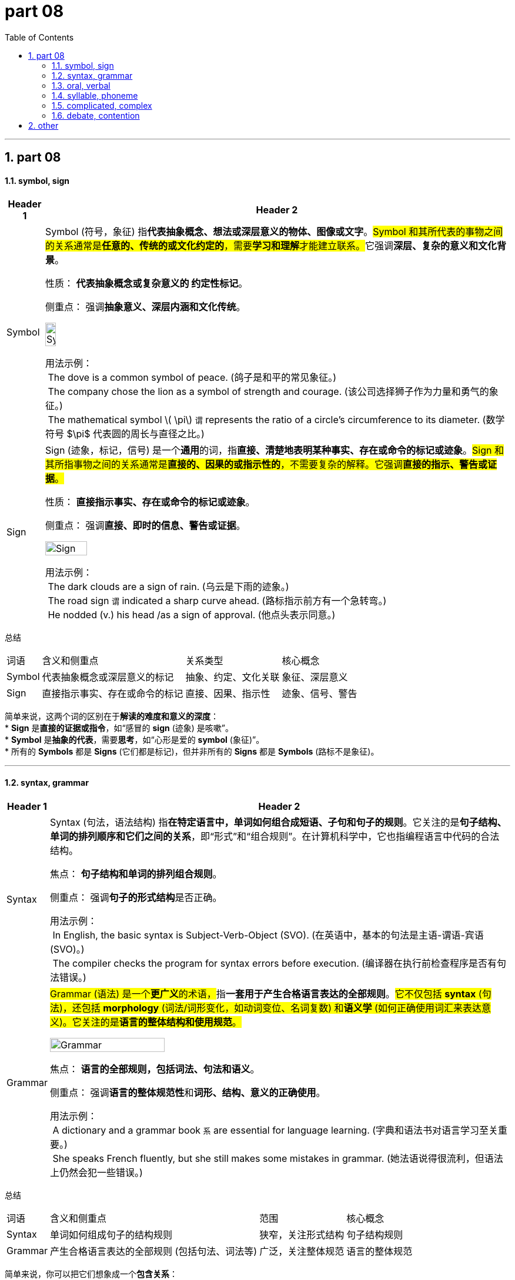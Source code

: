 
= part 08
:toc: left
:toclevels: 3
:sectnums:
:stylesheet: ../../myAdocCss.css

'''

== part 08

==== symbol, sign


[.small]
[options="autowidth" cols="1a,1a"]
|===
|Header 1 |Header 2

|Symbol
|Symbol (符号，象征) 指**代表抽象概念、想法或深层意义的物体、图像或文字**。##Symbol 和其所代表的事物之间的关系通常是**任意的、传统的或文化约定的**，需要**学习和理解**才能建立联系。##它强调**深层、复杂的意义和文化背景**。

性质： **代表抽象概念或复杂意义的 约定性标记**。

侧重点： 强调**抽象意义、深层内涵和文化传统**。

image:img/Symbol.png[,15%]


用法示例： +
 The dove is a common symbol of peace. (鸽子是和平的常见象征。) +
 The company chose the lion as a symbol of strength and courage. (该公司选择狮子作为力量和勇气的象征。) +
 The mathematical symbol latexmath:[ \pi] `谓` represents the ratio of a circle's circumference to its diameter. (数学符号 $\pi$ 代表圆的周长与直径之比。)

|Sign
|Sign (迹象，标记，信号) 是一个**通用**的词，指**直接、清楚地表明某种事实、存在或命令的标记或迹象**。#Sign 和其所指事物之间的关系通常是**直接的、因果的或指示性的**，不需要复杂的解释。它强调**直接的指示、警告或证据**。#

性质： **直接指示事实、存在或命令的标记或迹象**。

侧重点： 强调**直接、即时的信息、警告或证据**。

image:img/Sign.png[,30%]


用法示例： +
 The dark clouds are a sign of rain. (乌云是下雨的迹象。) +
 The road sign `谓` indicated a sharp curve ahead. (路标指示前方有一个急转弯。) +
 He nodded (v.) his head /as a sign of approval. (他点头表示同意。)
|===


总结
[.small]
[options="autowidth" cols="1a,1a,1a,1a"]
|===
| 词语 | 含义和侧重点 | 关系类型 | 核心概念
| Symbol | 代表抽象概念或深层意义的标记 | 抽象、约定、文化关联 | 象征、深层意义
| Sign | 直接指示事实、存在或命令的标记 | 直接、因果、指示性 | 迹象、信号、警告
|===

简单来说，这两个词的区别在于**解读的难度和意义的深度**： +
* **Sign** 是**直接的证据或指令**，如“感冒的 **sign** (迹象) 是咳嗽”。 +
* **Symbol** 是**抽象的代表**，需要**思考**，如“心形是爱的 **symbol** (象征)”。 +
* 所有的 **Symbols** 都是 **Signs** (它们都是标记)，但并非所有的 **Signs** 都是 **Symbols** (路标不是象征)。 +

'''

==== syntax, grammar

[.small]
[options="autowidth" cols="1a,1a"]
|===
|Header 1 |Header 2

|Syntax
|Syntax (句法，语法结构) 指**在特定语言中，单词如何组合成短语、子句和句子的规则**。它关注的是**句子结构、单词的排列顺序和它们之间的关系**，即“形式”和“组合规则”。在计算机科学中，它也指编程语言中代码的合法结构。

焦点： **句子结构和单词的排列组合规则**。

侧重点： 强调**句子的形式结构**是否正确。

用法示例： +
 In English, the basic syntax is Subject-Verb-Object (SVO). (在英语中，基本的句法是主语-谓语-宾语 (SVO)。) +
 The compiler checks the program for syntax errors before execution. (编译器在执行前检查程序是否有句法错误。)

|Grammar
|##Grammar (语法) 是一个**更广义**的术语，##指**一套用于产生合格语言表达的全部规则**。#它不仅包括 **syntax** (句法)，还包括 **morphology** (词法/词形变化，如动词变位、名词复数) 和**语义学** (如何正确使用词汇来表达意义)。它关注的是**语言的整体结构和使用规范**。#

image:img/Grammar.jpg[,50%]


焦点： **语言的全部规则，包括词法、句法和语义**。

侧重点： 强调**语言的整体规范性**和**词形、结构、意义的正确使用**。

用法示例： +
 A dictionary and a grammar book `系` are essential for language learning. (字典和语法书对语言学习至关重要。) +
 She speaks French fluently, but she still makes some mistakes in grammar. (她法语说得很流利，但语法上仍然会犯一些错误。)
|===


总结
[options="autowidth" cols="1a,1a,1a,1a"]
|===
| 词语 | 含义和侧重点 | 范围 | 核心概念
| Syntax | 单词如何组成句子的结构规则 | 狭窄，关注形式结构 | 句子结构规则
| Grammar | 产生合格语言表达的全部规则 (包括句法、词法等) | 广泛，关注整体规范 | 语言的整体规范
|===

简单来说，你可以把它们想象成一个**包含关系**： +
* **Grammar** (语法) 是**整个规则系统**。 +
* ##**Syntax** (句法) 是 **Grammar** 的**一个核心组成部分**，##专门处理**单词在句子中的排列和组织**。 +

你可以说 "The sentence has a grammar error /because _the word order (syntax)_ is wrong." (这个句子有一个语法错误，因为词序 (句法) 是错的。)

'''


==== oral, verbal

[.small]
[options="autowidth" cols="1a,1a"]
|===
|Header 1 |Header 2

|Oral
|Oral (口头的，口腔的) 指**通过嘴巴说出** (spoken) 的，或**与嘴巴/口腔相关**的事物。当用于指代交流时，#它特指**只使用声音**，与书面 (written) 形式相区分。当用于医学或解剖学时，它特指**口腔**本身。#

性质： 强调**通过嘴巴进行**或**与口腔相关**。

侧重点： #侧重于**声音** (作为交流方式) 和**生理结构** (口腔)。#

用法示例： +
 The student had to take an oral examination, not a written test. (这名学生必须参加口头考试，而不是笔试。) +
 The medicine is for _oral administration_ only. (这种药仅供口服。) +
 Oral hygiene is important for preventing tooth decay. (口腔卫生对预防蛀牙很重要。)

|Verbal
|##Verbal (语言的，口头的) 是一个**更广义**的词，指**使用语言 (words)** 进行交流，无论是**口头 (spoken)** 还是**书面 (written)** 形式。##然而，#*在日常使用中，"verbal" 经常被用来指代口头交流，这与 "oral" 的意思重叠。但在技术和语言学语境中，它强调**文字或词语**的使用。*#

性质： 强调**使用语言** (无论是口头还是书面)。

侧重点： 侧重于**语言本身** (词语) 的使用。

用法示例： +
 The contract was based on _a verbal agreement_, but we still need a written document. (这份合同是基于口头协议的，但我们仍需要一份书面文件。) +
 Non-verbal communication includes body language and facial expressions. (非语言交流, 包括肢体语言和面部表情。) +
 His _verbal skills_ were excellent, allowing him to argue persuasively. (他的语言表达能力很强，使他能够有说服力地进行辩论。)
|===


总结
[options="autowidth" cols="1a,1a,1a,1a"]
|===
| 词语 | 含义和侧重点 | 范围和焦点 | 核心概念
| Oral | 通过嘴巴发出声音或与口腔相关 | 狭窄，侧重于声音和生理结构 | 声音的/口腔的
| Verbal | 使用语言交流 (包括口头和书面) | 广泛，侧重于语言本身 (词语) | 语言的/词语的
|===

简单来说，这两个词的区别在于**焦点**： +
* #**Oral** 强调**发声器官 (嘴巴)** 和**声音**。#
* #**Verbal** 强调**语言本身 (词语)**。#

在指代**口头交流**时，它们的意思常常**重叠**，但在正式或技术语境中，#**Verbal** 范围更广 (可包含 written)，而 **Oral** 更聚焦于**发声**。#

'''

==== syllable, phoneme

[.small]
[options="autowidth" cols="1a,1a"]
|===
|Header 1 |Header 2

|Syllable
|Syllable (音节) 指**一次发音中发出的、##由一个或多个音素组成##的语音单位**。##它通常包含一个**元音** (或元音化的辅音) 作为中心，前后可以有辅音。##音节是**发音和韵律**的基本单位，是语言中**最自然的发音组织方式**。

image:img/Syllable.webp[,50%]



焦点： **发音的自然单位**。

侧重点： 强调**发音的流畅性和韵律**，是比音素大的语音块。

用法示例： +
 The word "banana" has three syllables: ba-na-na. (单词 "banana" 有三个音节：ba-na-na。) +
 English rhythm is often determined by the stressed syllables in a sentence. (英语的节奏通常由句子中的重读音节决定。)

|Phoneme
|Phoneme (音素) 指**在特定语言中，#能够区分词义的最小语音单位#**。它本身没有意义，但如果替换掉一个音素，就会改变整个词的意思。它是**抽象的、区别意义**的单位，##比音节更小，##是语音学的基本概念。

焦点： **区分意义的最小语音单位**。

侧重点： 强调**抽象的、区别意义的能力**，是语言的最小声音单元。

image:img/Phoneme.jpg[,50%]


用法示例： +
 The difference between the words "pin" and "bin" is the initial phoneme, /p/ versus /b/. (单词 "pin" 和 "bin" 的区别在于它们的起始音素，/p/ 和 /b/。) +
 English has about 44 phonemes, though the number varies by dialect. (英语大约有44个音素，尽管数量因方言而异。)


|===


总结
[options="autowidth" cols="1a,1a,1a,1a"]
|===
| 词语 | 含义和侧重点 | 语音单位 | 核心概念
| Syllable | 一次发音发出的语音单位 | 发音的自然单位 | 节奏和发音流畅性
| Phoneme | 能够区分词义的最小语音单位 | 区分意义的最小单位 | 意义区别和抽象性
|===

简单来说，这两个词是**大小和功能**上的区别： +
* **Phoneme** (音素) 是**最小的意义区分者**（就像字母是最小的书写单位）。
* **Syllable** (音节) 是**自然的语音块**，由一个或多个音素构成（是**发音的节奏单位**）。
* 就像字母 (Phoneme) 组成词语，**音素 (Phoneme) 组成音节 (Syllable)**。

单词 "cat" 由三个 **phonemes** (/k/, /æ/, /t/) 组成，但它只有一个 **syllable**。

'''

==== complicated, complex


[.small]
[options="autowidth" cols="1a,1a"]
|===
|Header 1 |Header 2

|Complicated
|Complicated (复杂的，繁琐的) 指**事物由许多部分或步骤组成，使其难以理解、解决或操作**。##它强调的是**结构上的繁多和操作上的不便**，但如果将这些部分分解开来，**每个部分本身都是可以理解的**。##通过详细的说明或步骤，问题可以被解决。

焦点： **结构繁多和操作繁琐**。

侧重点： 强调**难以处理或理解**，但##本质上**可分解、可预测**。##


用法示例： +
 The instructions for _assembling the bookshelf_ were too complicated. (组装书架的说明太复杂/繁琐了。) +
 The current _tax system_ is _unnecessarily complicated_ /and needs simplification. (目前的税收系统过于繁琐，需要简化。)

|Complex
|Complex (复杂的，错综的) 指**事物由许多相互关联和依赖的部分组成，这些部分之间的互动是非线性、难以预测的**。它强调的是**部分之间的互动和##非线性关系##，这##意味着即使了解了每个部分，也无法准确预测整体的行为。##**它常用于指代系统或概念。

焦点： **部分间的相互关联和不可预测性**。

侧重点： 强调**难以预测和控制**，本质上**难以完全掌握**。

用法示例： +
 The human brain is _an incredibly complex system_. (人类大脑是一个极其复杂的系统。) +
 Climate change is _a complex issue_ involving economic, social, and environmental factors. (气候变化是一个涉及经济、社会和环境因素的错综复杂的问题。)
|===


总结
[options="autowidth" cols="1a,1a,1a,1a"]
|===
| 词语 | 含义和侧重点 | 挑战来源 | 核心概念
| Complicated | 结构繁多，步骤繁琐，难于操作 | 部分多，结构长 | 繁琐，可分解，可预测
| Complex | 部分相互关联，互动非线性，难于预测 | 相互依赖，动态互动 | 错综，难掌握，不可预测
|===

简单来说，这两个词的区别在于**可预测性**： +
* ##**Complicated** (繁琐) 的问题**可以被解决**，##只是需要**更多时间、步骤和耐心** (#如一个有1000个零件的**手表**#)。 +
* ##**Complex** (错综) 的问题**难以完全解决或预测**，##因为其组成部分在不断地动态互动 (#如一个**生态系统**#)。 +

#一个复杂的机械锁是 **complicated**，但它的行为是**可预测**的。一个社会经济系统是 **complex**，它的行为是**不可预测**的。#

'''

==== debate, contention


[.small]
[options="autowidth" cols="1a,1a"]
|===
|Header 1 |Header 2

|Debate
|Debate (辩论) ##指**围绕某一特定议题，双方或多方有组织、有规则地进行论证和反驳的活动**。它强调的是**正式的、结构化的讨论过程**，目的是说服听众或裁判支持自己的立场。##虽然涉及分歧，但其本质是**智力上的交流**。

性质： 强调**有组织的、正式的讨论过程**。

侧重点： 侧重于**逻辑论证、规则和说服听众**。

image:img/Debate.jpg[,15%]
image:img/Debate 2.jpg[,15%]


用法示例： +
 The candidates *participated in* a televised debate /on economic policy. (候选人参加了一场关于经济政策的电视辩论。) +
 The members of the committee spent hours debating the proposal. (委员会成员花费了数小时辩论这项提议。)

|Contention
|Contention (争论，论点，竞争) ##指**激烈的分歧、不和或争吵的状态**，##也指**在争论中提出的具体观点或论点**。这个词##强调的是**冲突或竞争**，以及**分歧的严重性**。它是一个**状态**或**观点**，而不一定是有组织的**活动**。##

性质： 强调**分歧、不和或竞争的状态**，或**争论中的观点**。

侧重点： 侧重于**冲突的严重性**和**争论的焦点**。

image:img/Contention.png[,15%]


用法示例： +
 The issue of funding has been _a source of contention_ between the departments. (资金问题一直是部门间争论的焦点。) +
 It is my contention /that the current system is flawed. (我的论点是，目前的系统是有缺陷的。) +
|===


总结
[options="autowidth" cols="1a,1a,1a,1a"]
|===
| 词语 | 含义和侧重点 | 焦点 | 核心概念
| Debate | 有组织的、正式的论证活动 | 过程、结构、说服 | 结构化讨论
| Contention | 激烈的分歧状态或争论中的论点 | 状态、观点、冲突 | 冲突/论点
|===

简单来说，这两个词的区别在于**是过程还是状态/观点**： +
* **Debate** 是**进行论证的正式行动或活动**（一种**过程**）。 +
* **Contention** 是**严重分歧的状态**，或指**争论中的具体论点**（一种**状态**或**观点**）。 +

双方的 **contention** (争论/论点) 导致了一场激烈的 **debate** (辩论)。



'''


== other

[.small]
[options="autowidth" cols="1a,1a"]
|===
|Header 1 |Header 2

|knot
|image:img/knot.png[,30%]


|logogram
|image:img/logogram.jpg[,20%]

( also logo·graph  /ˈlɒɡəɡrɑːf/
 ) ( technical 术语) a symbol that represents a word or phrase, for example those used in ancient writing systems 词符；语符；速记符

|===



'''
